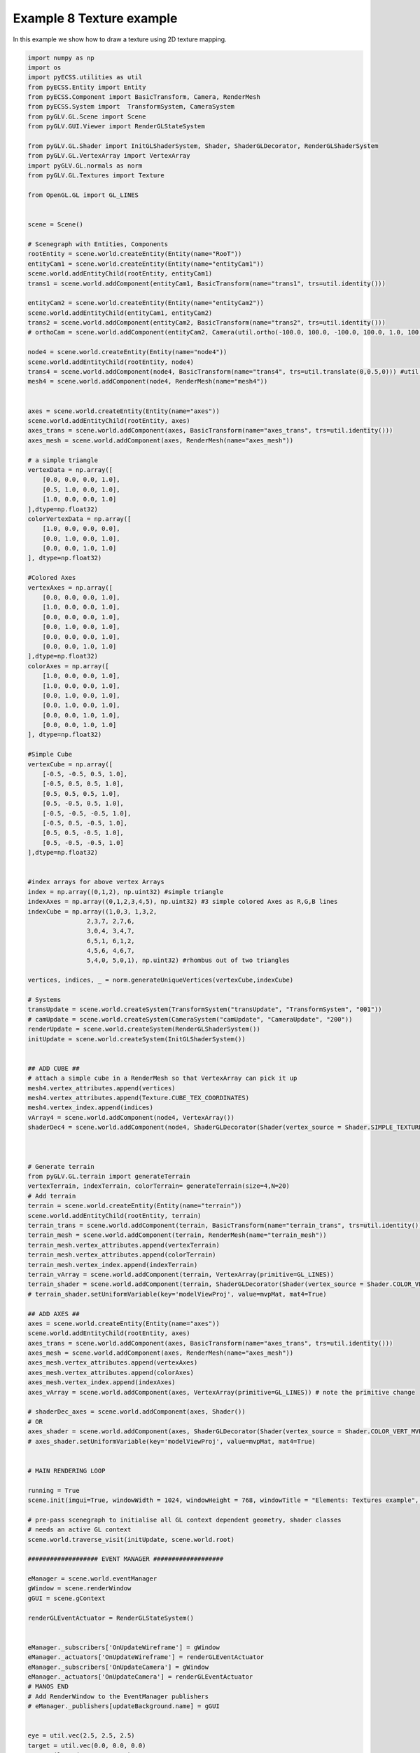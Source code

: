 Example 8 Texture example
=========================

In this example we show how to draw a texture using 2D texture mapping.

.. image:: ../_static/Example8.png
    :width: 500 px
    :align: center


.. code-block:: python

    import numpy as np
    import os
    import pyECSS.utilities as util
    from pyECSS.Entity import Entity
    from pyECSS.Component import BasicTransform, Camera, RenderMesh
    from pyECSS.System import  TransformSystem, CameraSystem
    from pyGLV.GL.Scene import Scene
    from pyGLV.GUI.Viewer import RenderGLStateSystem

    from pyGLV.GL.Shader import InitGLShaderSystem, Shader, ShaderGLDecorator, RenderGLShaderSystem
    from pyGLV.GL.VertexArray import VertexArray
    import pyGLV.GL.normals as norm
    from pyGLV.GL.Textures import Texture

    from OpenGL.GL import GL_LINES


    scene = Scene()    

    # Scenegraph with Entities, Components
    rootEntity = scene.world.createEntity(Entity(name="RooT"))
    entityCam1 = scene.world.createEntity(Entity(name="entityCam1"))
    scene.world.addEntityChild(rootEntity, entityCam1)
    trans1 = scene.world.addComponent(entityCam1, BasicTransform(name="trans1", trs=util.identity()))

    entityCam2 = scene.world.createEntity(Entity(name="entityCam2"))
    scene.world.addEntityChild(entityCam1, entityCam2)
    trans2 = scene.world.addComponent(entityCam2, BasicTransform(name="trans2", trs=util.identity()))
    # orthoCam = scene.world.addComponent(entityCam2, Camera(util.ortho(-100.0, 100.0, -100.0, 100.0, 1.0, 100.0), "orthoCam","Camera","500"))

    node4 = scene.world.createEntity(Entity(name="node4"))
    scene.world.addEntityChild(rootEntity, node4)
    trans4 = scene.world.addComponent(node4, BasicTransform(name="trans4", trs=util.translate(0,0.5,0))) #util.identity()
    mesh4 = scene.world.addComponent(node4, RenderMesh(name="mesh4"))


    axes = scene.world.createEntity(Entity(name="axes"))
    scene.world.addEntityChild(rootEntity, axes)
    axes_trans = scene.world.addComponent(axes, BasicTransform(name="axes_trans", trs=util.identity()))
    axes_mesh = scene.world.addComponent(axes, RenderMesh(name="axes_mesh"))

    # a simple triangle
    vertexData = np.array([
        [0.0, 0.0, 0.0, 1.0],
        [0.5, 1.0, 0.0, 1.0],
        [1.0, 0.0, 0.0, 1.0]
    ],dtype=np.float32) 
    colorVertexData = np.array([
        [1.0, 0.0, 0.0, 0.0],
        [0.0, 1.0, 0.0, 1.0],
        [0.0, 0.0, 1.0, 1.0]
    ], dtype=np.float32)

    #Colored Axes
    vertexAxes = np.array([
        [0.0, 0.0, 0.0, 1.0],
        [1.0, 0.0, 0.0, 1.0],
        [0.0, 0.0, 0.0, 1.0],
        [0.0, 1.0, 0.0, 1.0],
        [0.0, 0.0, 0.0, 1.0],
        [0.0, 0.0, 1.0, 1.0]
    ],dtype=np.float32) 
    colorAxes = np.array([
        [1.0, 0.0, 0.0, 1.0],
        [1.0, 0.0, 0.0, 1.0],
        [0.0, 1.0, 0.0, 1.0],
        [0.0, 1.0, 0.0, 1.0],
        [0.0, 0.0, 1.0, 1.0],
        [0.0, 0.0, 1.0, 1.0]
    ], dtype=np.float32)

    #Simple Cube
    vertexCube = np.array([
        [-0.5, -0.5, 0.5, 1.0],
        [-0.5, 0.5, 0.5, 1.0],
        [0.5, 0.5, 0.5, 1.0],
        [0.5, -0.5, 0.5, 1.0], 
        [-0.5, -0.5, -0.5, 1.0], 
        [-0.5, 0.5, -0.5, 1.0], 
        [0.5, 0.5, -0.5, 1.0], 
        [0.5, -0.5, -0.5, 1.0]
    ],dtype=np.float32)


    #index arrays for above vertex Arrays
    index = np.array((0,1,2), np.uint32) #simple triangle
    indexAxes = np.array((0,1,2,3,4,5), np.uint32) #3 simple colored Axes as R,G,B lines
    indexCube = np.array((1,0,3, 1,3,2, 
                    2,3,7, 2,7,6,
                    3,0,4, 3,4,7,
                    6,5,1, 6,1,2,
                    4,5,6, 4,6,7,
                    5,4,0, 5,0,1), np.uint32) #rhombus out of two triangles

    vertices, indices, _ = norm.generateUniqueVertices(vertexCube,indexCube)

    # Systems
    transUpdate = scene.world.createSystem(TransformSystem("transUpdate", "TransformSystem", "001"))
    # camUpdate = scene.world.createSystem(CameraSystem("camUpdate", "CameraUpdate", "200"))
    renderUpdate = scene.world.createSystem(RenderGLShaderSystem())
    initUpdate = scene.world.createSystem(InitGLShaderSystem())


    ## ADD CUBE ##
    # attach a simple cube in a RenderMesh so that VertexArray can pick it up
    mesh4.vertex_attributes.append(vertices)
    mesh4.vertex_attributes.append(Texture.CUBE_TEX_COORDINATES)
    mesh4.vertex_index.append(indices)
    vArray4 = scene.world.addComponent(node4, VertexArray())
    shaderDec4 = scene.world.addComponent(node4, ShaderGLDecorator(Shader(vertex_source = Shader.SIMPLE_TEXTURE_VERT, fragment_source=Shader.SIMPLE_TEXTURE_FRAG)))



    # Generate terrain
    from pyGLV.GL.terrain import generateTerrain
    vertexTerrain, indexTerrain, colorTerrain= generateTerrain(size=4,N=20)
    # Add terrain
    terrain = scene.world.createEntity(Entity(name="terrain"))
    scene.world.addEntityChild(rootEntity, terrain)
    terrain_trans = scene.world.addComponent(terrain, BasicTransform(name="terrain_trans", trs=util.identity()))
    terrain_mesh = scene.world.addComponent(terrain, RenderMesh(name="terrain_mesh"))
    terrain_mesh.vertex_attributes.append(vertexTerrain) 
    terrain_mesh.vertex_attributes.append(colorTerrain)
    terrain_mesh.vertex_index.append(indexTerrain)
    terrain_vArray = scene.world.addComponent(terrain, VertexArray(primitive=GL_LINES))
    terrain_shader = scene.world.addComponent(terrain, ShaderGLDecorator(Shader(vertex_source = Shader.COLOR_VERT_MVP, fragment_source=Shader.COLOR_FRAG)))
    # terrain_shader.setUniformVariable(key='modelViewProj', value=mvpMat, mat4=True)

    ## ADD AXES ##
    axes = scene.world.createEntity(Entity(name="axes"))
    scene.world.addEntityChild(rootEntity, axes)
    axes_trans = scene.world.addComponent(axes, BasicTransform(name="axes_trans", trs=util.identity()))
    axes_mesh = scene.world.addComponent(axes, RenderMesh(name="axes_mesh"))
    axes_mesh.vertex_attributes.append(vertexAxes) 
    axes_mesh.vertex_attributes.append(colorAxes)
    axes_mesh.vertex_index.append(indexAxes)
    axes_vArray = scene.world.addComponent(axes, VertexArray(primitive=GL_LINES)) # note the primitive change

    # shaderDec_axes = scene.world.addComponent(axes, Shader())
    # OR
    axes_shader = scene.world.addComponent(axes, ShaderGLDecorator(Shader(vertex_source = Shader.COLOR_VERT_MVP, fragment_source=Shader.COLOR_FRAG)))
    # axes_shader.setUniformVariable(key='modelViewProj', value=mvpMat, mat4=True)


    # MAIN RENDERING LOOP

    running = True
    scene.init(imgui=True, windowWidth = 1024, windowHeight = 768, windowTitle = "Elements: Textures example", openGLversion = 4)

    # pre-pass scenegraph to initialise all GL context dependent geometry, shader classes
    # needs an active GL context
    scene.world.traverse_visit(initUpdate, scene.world.root)

    ################### EVENT MANAGER ###################

    eManager = scene.world.eventManager
    gWindow = scene.renderWindow
    gGUI = scene.gContext

    renderGLEventActuator = RenderGLStateSystem()


    eManager._subscribers['OnUpdateWireframe'] = gWindow
    eManager._actuators['OnUpdateWireframe'] = renderGLEventActuator
    eManager._subscribers['OnUpdateCamera'] = gWindow 
    eManager._actuators['OnUpdateCamera'] = renderGLEventActuator
    # MANOS END
    # Add RenderWindow to the EventManager publishers
    # eManager._publishers[updateBackground.name] = gGUI


    eye = util.vec(2.5, 2.5, 2.5)
    target = util.vec(0.0, 0.0, 0.0)
    up = util.vec(0.0, 1.0, 0.0)
    view = util.lookat(eye, target, up)
    # projMat = util.ortho(-10.0, 10.0, -10.0, 10.0, -1.0, 10.0) ## WORKING
    # projMat = util.perspective(90.0, 1.33, 0.1, 100) ## WORKING
    projMat = util.perspective(50.0, 1.0, 0.01, 10.0) ## WORKING 

    gWindow._myCamera = view # otherwise, an imgui slider must be moved to properly update


    model_cube = trans4.trs
    # OR
    # model_cube = util.scale(0.3) @ util.translate(0.0,0.5,0.0) ## COMPLETELY OVERRIDE OBJECT's TRS
    # OR
    # model_cube =  trans4.trs @ util.scale(0.3) @ util.translate(0.0,0.5,0.0) ## TAMPER WITH OBJECT's TRS

    model_terrain_axes = terrain.getChild(0).trs # notice that terrain.getChild(0) == terrain_trans
    # OR 
    # model_terrain_axes = util.translate(0.0,0.0,0.0) ## COMPLETELY OVERRIDE OBJECT's TRS

    texture = os.path.join(os.path.dirname(__file__), "textures/uoc_logo.png")

    shaderDec4.setUniformVariable(key='ImageTexture', value=texture, texture=True)

    while running:
        running = scene.render(running)
        scene.world.traverse_visit(renderUpdate, scene.world.root)
        view =  gWindow._myCamera # updates view via the imgui
        mvp_terrain_axes = projMat @ view @ model_terrain_axes
        axes_shader.setUniformVariable(key='modelViewProj', value=mvp_terrain_axes, mat4=True)
        terrain_shader.setUniformVariable(key='modelViewProj', value=mvp_terrain_axes, mat4=True)
        shaderDec4.setUniformVariable(key='model', value=model_cube, mat4=True)
        shaderDec4.setUniformVariable(key='View', value=view, mat4=True)
        shaderDec4.setUniformVariable(key='Proj', value=projMat, mat4=True)
        scene.render_post()
        
    scene.shutdown()


Note that changing :code:`openGLversion=4` to :code:`openGLversion=3` will use 
openGL version 3.2 instead of the default 4.1. 
